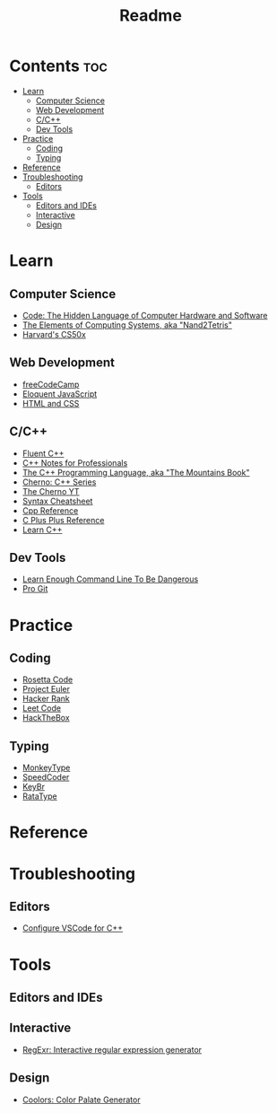 #+title: Readme

* Contents :toc:
- [[#learn][Learn]]
  - [[#computer-science][Computer Science]]
  - [[#web-development][Web Development]]
  - [[#cc][C/C++]]
  - [[#dev-tools][Dev Tools]]
- [[#practice][Practice]]
  - [[#coding][Coding]]
  - [[#typing][Typing]]
- [[#reference][Reference]]
- [[#troubleshooting][Troubleshooting]]
  - [[#editors][Editors]]
- [[#tools][Tools]]
  - [[#editors-and-ides][Editors and IDEs]]
  - [[#interactive][Interactive]]
  - [[#design][Design]]

* Learn
** Computer Science
- [[http://viso.to/2Tr8a3lvE][Code: The Hidden Language of Computer Hardware and Software]]
- [[http://viso.to/5E510Tefq][The Elements of Computing Systems, aka "Nand2Tetris"]]
- [[https://cs50.harvard.edu/x][Harvard's CS50x]]
** Web Development
- [[https://freecodecamp.org/][freeCodeCamp]]
- [[http://viso.to/9x8B0PKOH][Eloquent JavaScript]]
- [[http://viso.to/fMu3tMoPo][HTML and CSS]]
** C/C++
- [[https://fluentcpp.com/][Fluent C++]]
- [[https://goalkicker.com/CPlusPlusBook/][C++ Notes for Professionals]]
- [[http://viso.to/ZkWf3Ympa][The C++ Programming Language, aka "The Mountains Book"]]
- [[http://viso.to/YI-93jMlt][Cherno: C++ Series]]
- [[http://viso.to/gYUeThN2s][The Cherno YT]]
- [[http://viso.to/BndHEBxLY][Syntax Cheatsheet]]
- [[https://cppreference.com/][Cpp Reference]]
- [[https://cplusplus.com/][C Plus Plus Reference]]
- [[https://learncpp.com/][Learn C++]]
** Dev Tools
- [[http://viso.to/i-fQpkHEs][Learn Enough Command Line To Be Dangerous]]
- [[https://git-scm.com/book/][Pro Git]]
* Practice
** Coding
- [[https://rosettacode.org/][Rosetta Code]]
- [[https://projecteuler.net/][Project Euler]]
- [[https://hackerrank.com/][Hacker Rank]]
- [[https://leetcode.com/][Leet Code]]
- [[https://hackthebox.com/][HackTheBox]]
** Typing
- [[https://monkeytype.com/][MonkeyType]]
- [[https://speedcoder.net/][SpeedCoder]]
- [[https://keybr.com/][KeyBr]]
- [[https://ratatype.com/][RataType]]
* Reference
* Troubleshooting
** Editors
- [[http://viso.to/aYY0yeMxO][Configure VSCode for C++]]
* Tools
** Editors and IDEs
** Interactive
- [[https://regexr.com/][RegExr: Interactive regular expression generator]]
** Design
- [[https://coolors.co/generate][Coolors: Color Palate Generator]]
